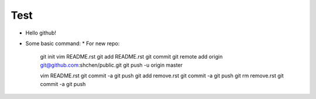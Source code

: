 Test
====
* Hello github!

* Some basic command:
  * For new repo:
    git init
    vim README.rst
    git add README.rst
    git commit
    git remote add origin git@github.com:shchen/public.git
    git push -u origin master

    vim README.rst 
    git commit -a
    git push
    git add remove.rst
    git commit -a
    git push
    git rm remove.rst
    git commit -a
    git push


